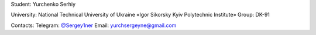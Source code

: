 Student: Yurchenko Serhiy

University: National Technical University of Ukraine «Igor Sikorsky Kyiv Polytechnic Institute»
Group: DK-91

Contacts:
Telegram: `@Sergey1ner <https://t.me/Sergey1ner>`_
Email: yurchsergeyne@gmail.com